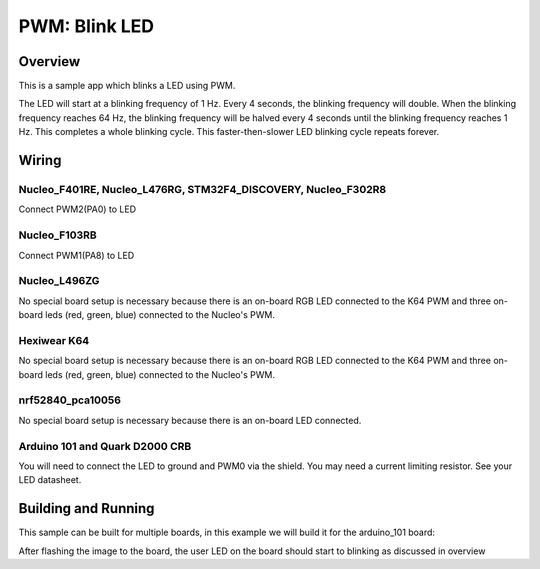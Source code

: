 .. _blink-led-sample:

PWM: Blink LED
##############

Overview
********

This is a sample app which blinks a LED using PWM.

The LED will start at a blinking frequency of 1 Hz. Every 4 seconds,
the blinking frequency will double. When the blinking frequency
reaches 64 Hz, the blinking frequency will be halved every 4 seconds
until the blinking frequency reaches 1 Hz. This completes a whole
blinking cycle. This faster-then-slower LED blinking cycle repeats forever.

Wiring
******

Nucleo_F401RE, Nucleo_L476RG, STM32F4_DISCOVERY, Nucleo_F302R8
==============================================================
Connect PWM2(PA0) to LED

Nucleo_F103RB
=============
Connect PWM1(PA8) to LED

Nucleo_L496ZG
=============
No special board setup is necessary because there is an on-board RGB LED
connected to the K64 PWM and three on-board leds (red, green, blue) connected
to the Nucleo's PWM.

Hexiwear K64
============
No special board setup is necessary because there is an on-board RGB LED
connected to the K64 PWM and three on-board leds (red, green, blue) connected
to the Nucleo's PWM.

nrf52840_pca10056
=================
No special board setup is necessary because there is an on-board LED connected.

Arduino 101 and Quark D2000 CRB
===============================
You will need to connect the LED to ground and PWM0 via the shield.
You may need a current limiting resistor. See your LED datasheet.

Building and Running
********************

This sample can be built for multiple boards, in this example we will build it
for the arduino_101 board:

.. zephyr-app-commands::
   :zephyr-app: samples/basic/blink_led
   :board: nrf52840_pca10056
   :goals: build flash
   :compact:

After flashing the image to the board, the user LED on the board should start to
blinking as discussed in overview

